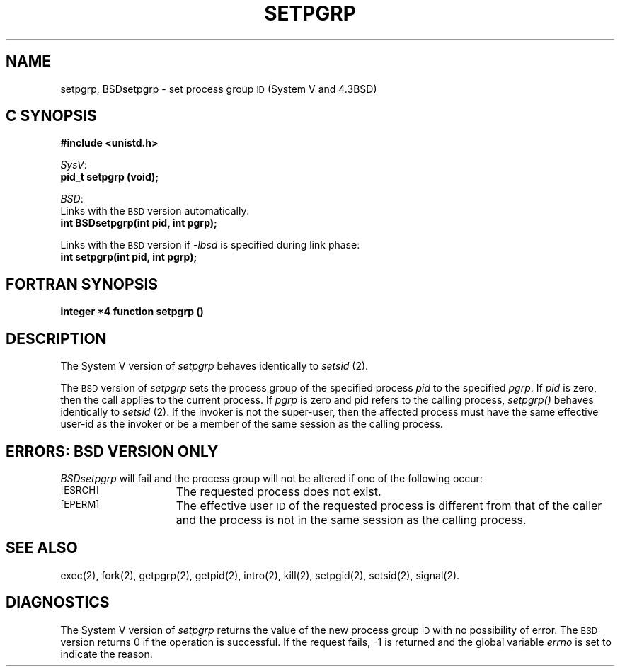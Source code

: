 '\"macro stdmacro
.if n .pH g2.setpgrp @(#)setpgrp	30.2 of 12/25/85
.TH SETPGRP 2
.SH NAME
setpgrp, BSDsetpgrp \- set process group \s-1ID\s+1 (System V and 4.3BSD)
.Op c p a
.SH C SYNOPSIS
.PP
.sp
.ti -2
.B "#include <unistd.h>"
.sp
.nf
.ti -2
.IR SysV :
.br
.B "pid_t setpgrp (void);"
.PP
.ti -2
.IR BSD :
.br
Links with the \s-1BSD\s+1 version automatically:
.B "int BSDsetpgrp(int pid, int pgrp);"
.sp
Links with the \s-1BSD\s+1 version if \f2\-lbsd\fP is specified during link phase:
.B "int setpgrp(int pid, int pgrp);"
.fi
.Op
.Op f
.SH FORTRAN SYNOPSIS
.B "integer *4 function setpgrp ()"
.Op
.SH DESCRIPTION
The System V version of
.I setpgrp\^
behaves identically to
.I setsid
(2).
.PP
The
.SM BSD
version of
.I setpgrp
sets the process group of the specified process
.I pid
to the specified
.IR pgrp .
If
.I pid
is zero, then the call applies to the current process.
If 
.IR pgrp
is zero and pid refers to the calling process, 
.I setpgrp()
behaves identically to 
.I setsid
(2).
If the invoker is not the super-user, then the affected process
must have the same effective user-id as the invoker or be a member of the
same session as the calling process.
.SH "ERRORS: BSD VERSION ONLY"
.I BSDsetpgrp
will fail and the process group will not be altered if
one of the following occur:
.TP 15
.SM
\%[ESRCH]
The requested process does not exist.
.TP 15
.SM
\%[EPERM]
The effective user
.SM ID
of the requested process is different
from that of the caller and the process is not in the same session as the 
calling process.
.SH SEE ALSO
exec(2), fork(2), getpgrp(2), getpid(2), intro(2), kill(2), setpgid(2), 
setsid(2), signal(2).
.SH DIAGNOSTICS
The System V version of
.I setpgrp\^
returns the value of the new process group
.SM ID\*S
with no possibility of error.  The 
.SM BSD
version returns 0
if the operation is successful.  If the
request fails, \-1 is returned and the global variable
.I errno
is set to indicate the reason.
.\"	@(#)setpgrp.2	6.2 of 9/6/83
.Ee

